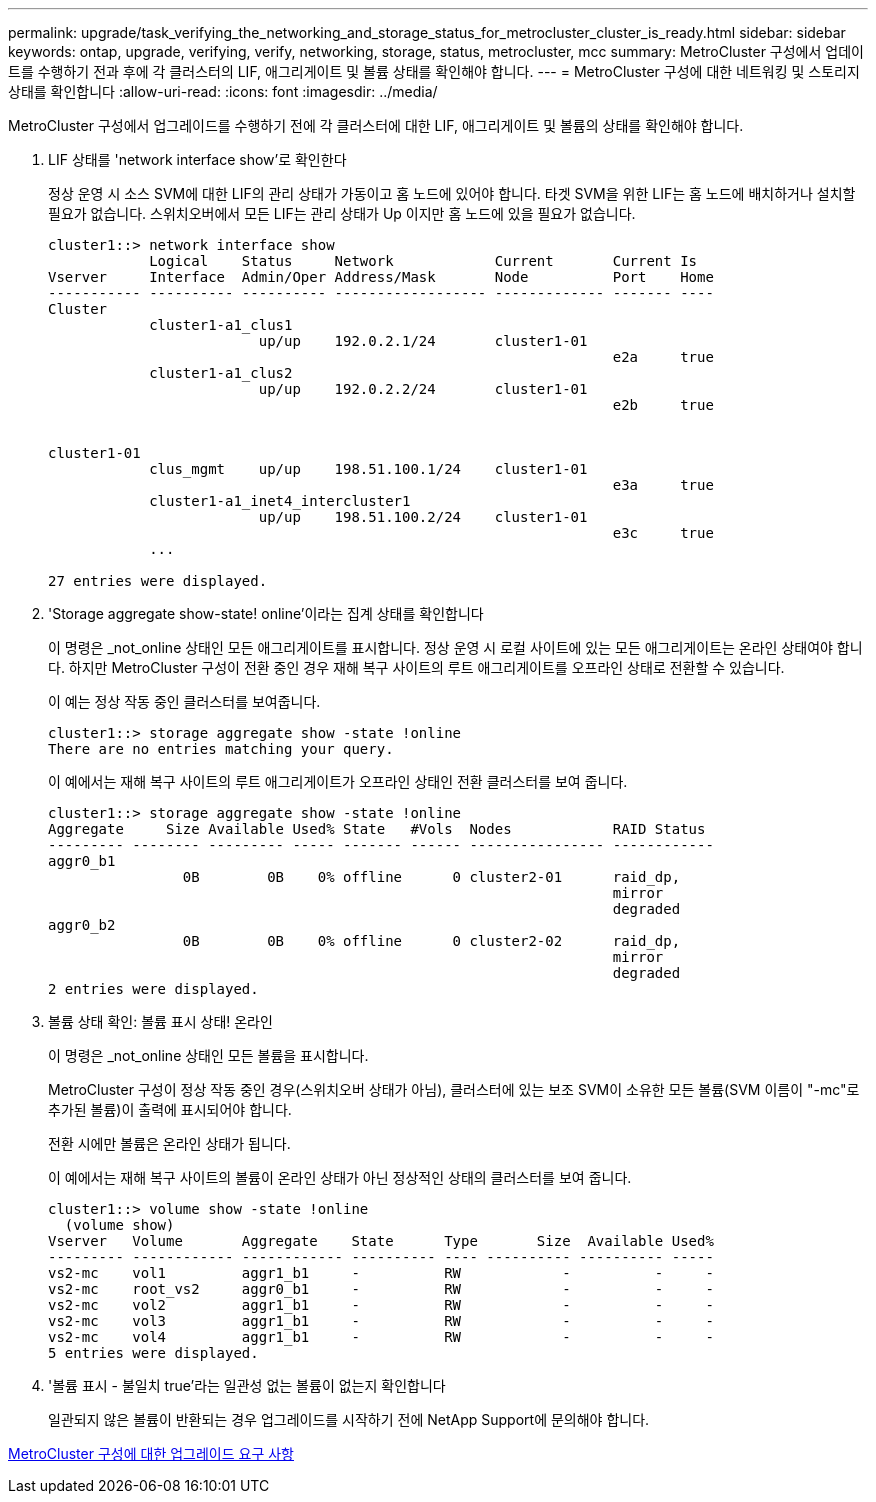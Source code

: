 ---
permalink: upgrade/task_verifying_the_networking_and_storage_status_for_metrocluster_cluster_is_ready.html 
sidebar: sidebar 
keywords: ontap, upgrade, verifying, verify, networking, storage, status, metrocluster, mcc 
summary: MetroCluster 구성에서 업데이트를 수행하기 전과 후에 각 클러스터의 LIF, 애그리게이트 및 볼륨 상태를 확인해야 합니다. 
---
= MetroCluster 구성에 대한 네트워킹 및 스토리지 상태를 확인합니다
:allow-uri-read: 
:icons: font
:imagesdir: ../media/


[role="lead"]
MetroCluster 구성에서 업그레이드를 수행하기 전에 각 클러스터에 대한 LIF, 애그리게이트 및 볼륨의 상태를 확인해야 합니다.

. LIF 상태를 'network interface show'로 확인한다
+
정상 운영 시 소스 SVM에 대한 LIF의 관리 상태가 가동이고 홈 노드에 있어야 합니다. 타겟 SVM을 위한 LIF는 홈 노드에 배치하거나 설치할 필요가 없습니다. 스위치오버에서 모든 LIF는 관리 상태가 Up 이지만 홈 노드에 있을 필요가 없습니다.

+
[listing]
----
cluster1::> network interface show
            Logical    Status     Network            Current       Current Is
Vserver     Interface  Admin/Oper Address/Mask       Node          Port    Home
----------- ---------- ---------- ------------------ ------------- ------- ----
Cluster
            cluster1-a1_clus1
                         up/up    192.0.2.1/24       cluster1-01
                                                                   e2a     true
            cluster1-a1_clus2
                         up/up    192.0.2.2/24       cluster1-01
                                                                   e2b     true


cluster1-01
            clus_mgmt    up/up    198.51.100.1/24    cluster1-01
                                                                   e3a     true
            cluster1-a1_inet4_intercluster1
                         up/up    198.51.100.2/24    cluster1-01
                                                                   e3c     true
            ...

27 entries were displayed.
----
. 'Storage aggregate show-state! online'이라는 집계 상태를 확인합니다
+
이 명령은 _not_online 상태인 모든 애그리게이트를 표시합니다. 정상 운영 시 로컬 사이트에 있는 모든 애그리게이트는 온라인 상태여야 합니다. 하지만 MetroCluster 구성이 전환 중인 경우 재해 복구 사이트의 루트 애그리게이트를 오프라인 상태로 전환할 수 있습니다.

+
이 예는 정상 작동 중인 클러스터를 보여줍니다.

+
[listing]
----
cluster1::> storage aggregate show -state !online
There are no entries matching your query.
----
+
이 예에서는 재해 복구 사이트의 루트 애그리게이트가 오프라인 상태인 전환 클러스터를 보여 줍니다.

+
[listing]
----
cluster1::> storage aggregate show -state !online
Aggregate     Size Available Used% State   #Vols  Nodes            RAID Status
--------- -------- --------- ----- ------- ------ ---------------- ------------
aggr0_b1
                0B        0B    0% offline      0 cluster2-01      raid_dp,
                                                                   mirror
                                                                   degraded
aggr0_b2
                0B        0B    0% offline      0 cluster2-02      raid_dp,
                                                                   mirror
                                                                   degraded
2 entries were displayed.
----
. 볼륨 상태 확인: 볼륨 표시 상태! 온라인
+
이 명령은 _not_online 상태인 모든 볼륨을 표시합니다.

+
MetroCluster 구성이 정상 작동 중인 경우(스위치오버 상태가 아님), 클러스터에 있는 보조 SVM이 소유한 모든 볼륨(SVM 이름이 "-mc"로 추가된 볼륨)이 출력에 표시되어야 합니다.

+
전환 시에만 볼륨은 온라인 상태가 됩니다.

+
이 예에서는 재해 복구 사이트의 볼륨이 온라인 상태가 아닌 정상적인 상태의 클러스터를 보여 줍니다.

+
[listing]
----
cluster1::> volume show -state !online
  (volume show)
Vserver   Volume       Aggregate    State      Type       Size  Available Used%
--------- ------------ ------------ ---------- ---- ---------- ---------- -----
vs2-mc    vol1         aggr1_b1     -          RW            -          -     -
vs2-mc    root_vs2     aggr0_b1     -          RW            -          -     -
vs2-mc    vol2         aggr1_b1     -          RW            -          -     -
vs2-mc    vol3         aggr1_b1     -          RW            -          -     -
vs2-mc    vol4         aggr1_b1     -          RW            -          -     -
5 entries were displayed.
----
. '볼륨 표시 - 불일치 true'라는 일관성 없는 볼륨이 없는지 확인합니다
+
일관되지 않은 볼륨이 반환되는 경우 업그레이드를 시작하기 전에 NetApp Support에 문의해야 합니다.



xref:concept_upgrade_requirements_for_metrocluster_configurations.adoc[MetroCluster 구성에 대한 업그레이드 요구 사항]
